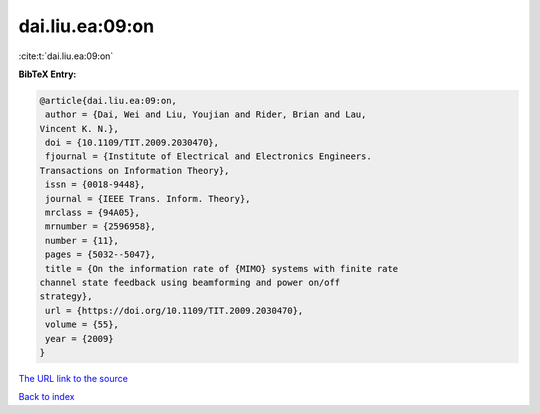 dai.liu.ea:09:on
================

:cite:t:`dai.liu.ea:09:on`

**BibTeX Entry:**

.. code-block:: bibtex

   @article{dai.liu.ea:09:on,
    author = {Dai, Wei and Liu, Youjian and Rider, Brian and Lau,
   Vincent K. N.},
    doi = {10.1109/TIT.2009.2030470},
    fjournal = {Institute of Electrical and Electronics Engineers.
   Transactions on Information Theory},
    issn = {0018-9448},
    journal = {IEEE Trans. Inform. Theory},
    mrclass = {94A05},
    mrnumber = {2596958},
    number = {11},
    pages = {5032--5047},
    title = {On the information rate of {MIMO} systems with finite rate
   channel state feedback using beamforming and power on/off
   strategy},
    url = {https://doi.org/10.1109/TIT.2009.2030470},
    volume = {55},
    year = {2009}
   }

`The URL link to the source <ttps://doi.org/10.1109/TIT.2009.2030470}>`__


`Back to index <../By-Cite-Keys.html>`__
